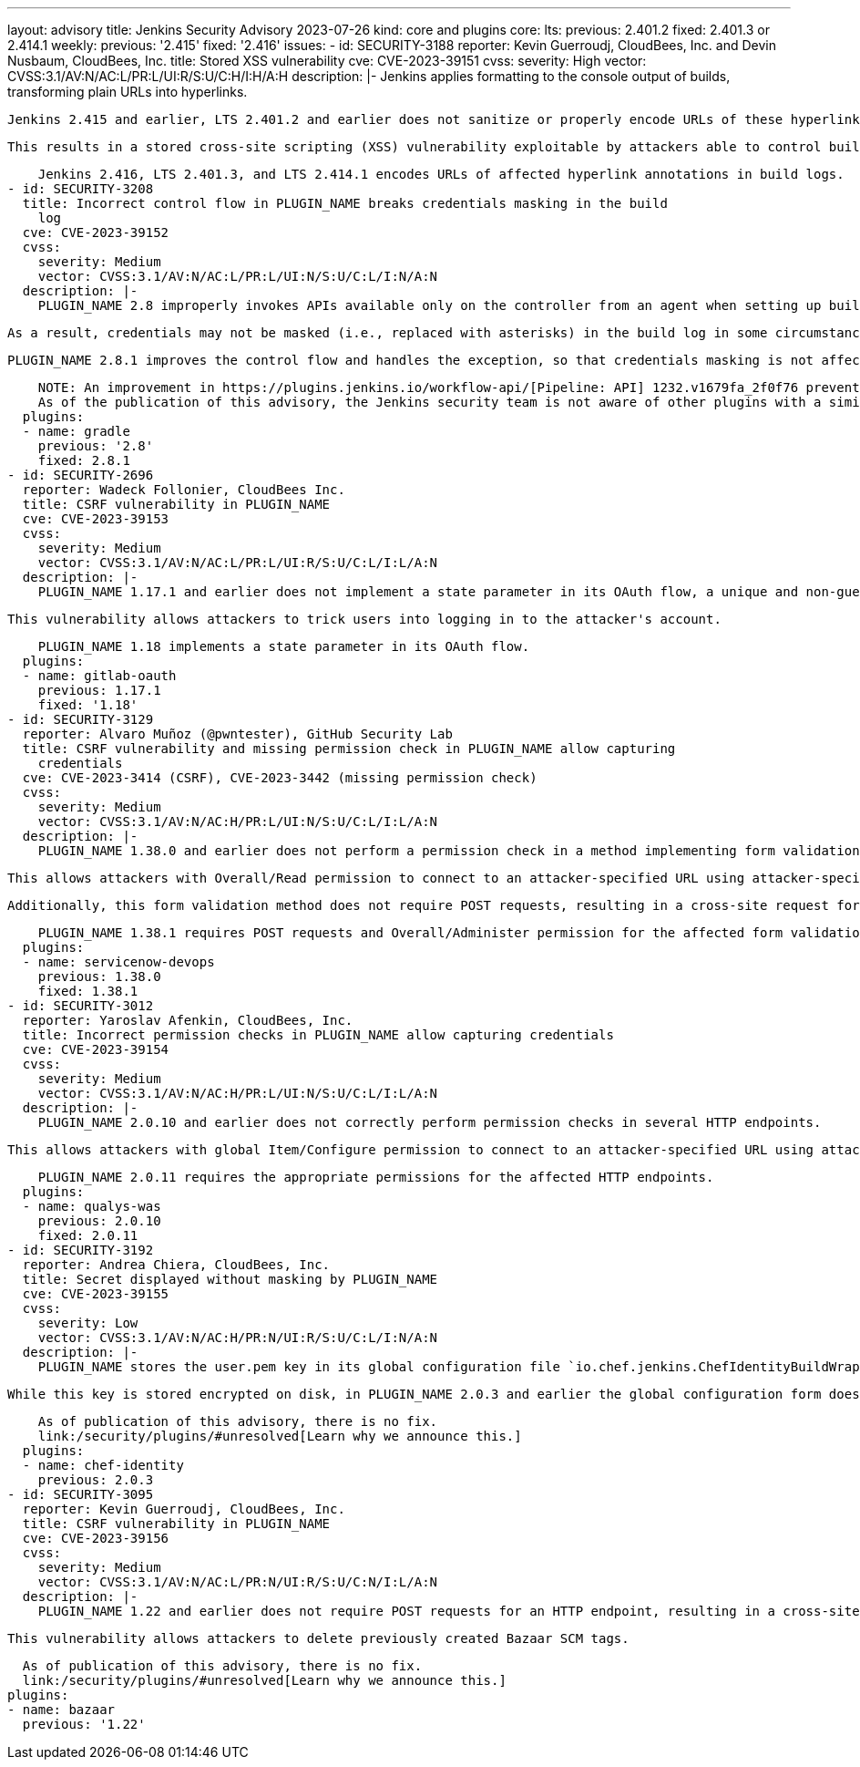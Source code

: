 ---
layout: advisory
title: Jenkins Security Advisory 2023-07-26
kind: core and plugins
core:
  lts:
    previous: 2.401.2
    fixed: 2.401.3 or 2.414.1
  weekly:
    previous: '2.415'
    fixed: '2.416'
issues:
- id: SECURITY-3188
  reporter: Kevin Guerroudj, CloudBees, Inc. and Devin Nusbaum, CloudBees, Inc.
  title: Stored XSS vulnerability
  cve: CVE-2023-39151
  cvss:
    severity: High
    vector: CVSS:3.1/AV:N/AC:L/PR:L/UI:R/S:U/C:H/I:H/A:H
  description: |-
    Jenkins applies formatting to the console output of builds, transforming plain URLs into hyperlinks.

    Jenkins 2.415 and earlier, LTS 2.401.2 and earlier does not sanitize or properly encode URLs of these hyperlinks in build logs.

    This results in a stored cross-site scripting (XSS) vulnerability exploitable by attackers able to control build log contents.

    Jenkins 2.416, LTS 2.401.3, and LTS 2.414.1 encodes URLs of affected hyperlink annotations in build logs.
- id: SECURITY-3208
  title: Incorrect control flow in PLUGIN_NAME breaks credentials masking in the build
    log
  cve: CVE-2023-39152
  cvss:
    severity: Medium
    vector: CVSS:3.1/AV:N/AC:L/PR:L/UI:N/S:U/C:L/I:N/A:N
  description: |-
    PLUGIN_NAME 2.8 improperly invokes APIs available only on the controller from an agent when setting up build log annotations, causing an exception.

    As a result, credentials may not be masked (i.e., replaced with asterisks) in the build log in some circumstances.

    PLUGIN_NAME 2.8.1 improves the control flow and handles the exception, so that credentials masking is not affected.

    NOTE: An improvement in https://plugins.jenkins.io/workflow-api/[Pipeline: API] 1232.v1679fa_2f0f76 prevents issues like this from affecting credentials masking in the future.
    As of the publication of this advisory, the Jenkins security team is not aware of other plugins with a similar issue.
  plugins:
  - name: gradle
    previous: '2.8'
    fixed: 2.8.1
- id: SECURITY-2696
  reporter: Wadeck Follonier, CloudBees Inc.
  title: CSRF vulnerability in PLUGIN_NAME
  cve: CVE-2023-39153
  cvss:
    severity: Medium
    vector: CVSS:3.1/AV:N/AC:L/PR:L/UI:R/S:U/C:L/I:L/A:N
  description: |-
    PLUGIN_NAME 1.17.1 and earlier does not implement a state parameter in its OAuth flow, a unique and non-guessable value associated with each authentication request.

    This vulnerability allows attackers to trick users into logging in to the attacker's account.

    PLUGIN_NAME 1.18 implements a state parameter in its OAuth flow.
  plugins:
  - name: gitlab-oauth
    previous: 1.17.1
    fixed: '1.18'
- id: SECURITY-3129
  reporter: Alvaro Muñoz (@pwntester), GitHub Security Lab
  title: CSRF vulnerability and missing permission check in PLUGIN_NAME allow capturing
    credentials
  cve: CVE-2023-3414 (CSRF), CVE-2023-3442 (missing permission check)
  cvss:
    severity: Medium
    vector: CVSS:3.1/AV:N/AC:H/PR:L/UI:N/S:U/C:L/I:L/A:N
  description: |-
    PLUGIN_NAME 1.38.0 and earlier does not perform a permission check in a method implementing form validation.

    This allows attackers with Overall/Read permission to connect to an attacker-specified URL using attacker-specified credentials IDs obtained through another method, capturing credentials stored in Jenkins.

    Additionally, this form validation method does not require POST requests, resulting in a cross-site request forgery (CSRF) vulnerability.

    PLUGIN_NAME 1.38.1 requires POST requests and Overall/Administer permission for the affected form validation method.
  plugins:
  - name: servicenow-devops
    previous: 1.38.0
    fixed: 1.38.1
- id: SECURITY-3012
  reporter: Yaroslav Afenkin, CloudBees, Inc.
  title: Incorrect permission checks in PLUGIN_NAME allow capturing credentials
  cve: CVE-2023-39154
  cvss:
    severity: Medium
    vector: CVSS:3.1/AV:N/AC:H/PR:L/UI:N/S:U/C:L/I:L/A:N
  description: |-
    PLUGIN_NAME 2.0.10 and earlier does not correctly perform permission checks in several HTTP endpoints.

    This allows attackers with global Item/Configure permission to connect to an attacker-specified URL using attacker-specified credentials IDs obtained through another method, capturing credentials stored in Jenkins.

    PLUGIN_NAME 2.0.11 requires the appropriate permissions for the affected HTTP endpoints.
  plugins:
  - name: qualys-was
    previous: 2.0.10
    fixed: 2.0.11
- id: SECURITY-3192
  reporter: Andrea Chiera, CloudBees, Inc.
  title: Secret displayed without masking by PLUGIN_NAME
  cve: CVE-2023-39155
  cvss:
    severity: Low
    vector: CVSS:3.1/AV:N/AC:H/PR:N/UI:R/S:U/C:L/I:N/A:N
  description: |-
    PLUGIN_NAME stores the user.pem key in its global configuration file `io.chef.jenkins.ChefIdentityBuildWrapper.xml` on the Jenkins controller as part of its configuration.

    While this key is stored encrypted on disk, in PLUGIN_NAME 2.0.3 and earlier the global configuration form does not mask the user.pem key form field, increasing the potential for attackers to observe and capture it.

    As of publication of this advisory, there is no fix.
    link:/security/plugins/#unresolved[Learn why we announce this.]
  plugins:
  - name: chef-identity
    previous: 2.0.3
- id: SECURITY-3095
  reporter: Kevin Guerroudj, CloudBees, Inc.
  title: CSRF vulnerability in PLUGIN_NAME
  cve: CVE-2023-39156
  cvss:
    severity: Medium
    vector: CVSS:3.1/AV:N/AC:L/PR:N/UI:R/S:U/C:N/I:L/A:N
  description: |-
    PLUGIN_NAME 1.22 and earlier does not require POST requests for an HTTP endpoint, resulting in a cross-site request forgery (CSRF) vulnerability.

    This vulnerability allows attackers to delete previously created Bazaar SCM tags.

    As of publication of this advisory, there is no fix.
    link:/security/plugins/#unresolved[Learn why we announce this.]
  plugins:
  - name: bazaar
    previous: '1.22'
